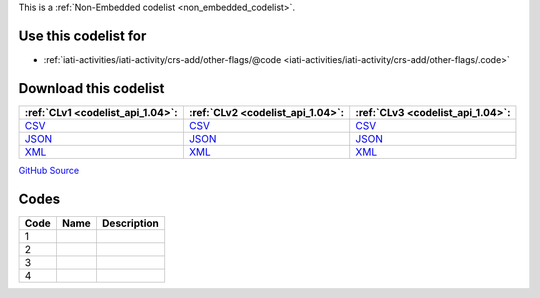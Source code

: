 







This is a :ref:`Non-Embedded codelist <non_embedded_codelist>`.



Use this codelist for
---------------------

* :ref:`iati-activities/iati-activity/crs-add/other-flags/@code <iati-activities/iati-activity/crs-add/other-flags/.code>`



Download this codelist
----------------------

.. list-table::
   :header-rows: 1

   * - :ref:`CLv1 <codelist_api_1.04>`:
     - :ref:`CLv2 <codelist_api_1.04>`:
     - :ref:`CLv3 <codelist_api_1.04>`:

   * - `CSV <../downloads/clv1/codelist/CRSAddOtherFlags.csv>`__
     - `CSV <../downloads/clv2/csv/fr/CRSAddOtherFlags.csv>`__
     - `CSV <../downloads/clv3/csv/fr/CRSAddOtherFlags.csv>`__

   * - `JSON <../downloads/clv1/codelist/CRSAddOtherFlags.json>`__
     - `JSON <../downloads/clv2/json/fr/CRSAddOtherFlags.json>`__
     - `JSON <../downloads/clv3/json/fr/CRSAddOtherFlags.json>`__

   * - `XML <../downloads/clv1/codelist/CRSAddOtherFlags.xml>`__
     - `XML <../downloads/clv2/xml/CRSAddOtherFlags.xml>`__
     - `XML <../downloads/clv3/xml/CRSAddOtherFlags.xml>`__

`GitHub Source <https://github.com/IATI/IATI-Codelists-NonEmbedded/blob/master/xml/CRSAddOtherFlags.xml>`__

Codes
-----

.. _CRSAddOtherFlags:
.. list-table::
   :header-rows: 1


   * - Code
     - Name
     - Description

   

   * - 1
     - 
     - 

   

   * - 2
     - 
     - 

   

   * - 3
     - 
     - 

   

   * - 4
     - 
     - 

   

